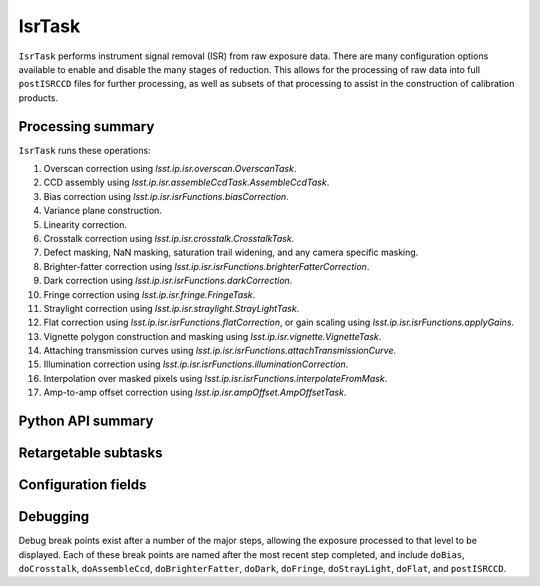 .. lsst-task-topic:: lsst.ip.isr.IsrTask

#######
IsrTask
#######

``IsrTask`` performs instrument signal removal (ISR) from raw exposure data.  There are many configuration options available to enable and disable the many stages of reduction.  This allows for the processing of raw data into full ``postISRCCD`` files for further processing, as well as subsets of that processing to assist in the construction of calibration products.

.. _lsst.ip.isr.IsrTask-processing-summary:

Processing summary
==================

``IsrTask`` runs these operations:

#. Overscan correction using `lsst.ip.isr.overscan.OverscanTask`.
#. CCD assembly using `lsst.ip.isr.assembleCcdTask.AssembleCcdTask`.
#. Bias correction using `lsst.ip.isr.isrFunctions.biasCorrection`.
#. Variance plane construction.
#. Linearity correction.
#. Crosstalk correction using `lsst.ip.isr.crosstalk.CrosstalkTask`.
#. Defect masking, NaN masking, saturation trail widening, and any camera specific masking.
#. Brighter-fatter correction using `lsst.ip.isr.isrFunctions.brighterFatterCorrection`.
#. Dark correction using `lsst.ip.isr.isrFunctions.darkCorrection`.
#. Fringe correction using `lsst.ip.isr.fringe.FringeTask`.
#. Straylight correction using `lsst.ip.isr.straylight.StrayLightTask`.
#. Flat correction using `lsst.ip.isr.isrFunctions.flatCorrection`, or gain scaling using `lsst.ip.isr.isrFunctions.applyGains`.
#. Vignette polygon construction and masking using `lsst.ip.isr.vignette.VignetteTask`.
#. Attaching transmission curves using `lsst.ip.isr.isrFunctions.attachTransmissionCurve`.
#. Illumination correction using `lsst.ip.isr.isrFunctions.illuminationCorrection`.
#. Interpolation over masked pixels using `lsst.ip.isr.isrFunctions.interpolateFromMask`.
#. Amp-to-amp offset correction using `lsst.ip.isr.ampOffset.AmpOffsetTask`.

.. _lsst.ip.isr.IsrTask-api:

Python API summary
==================

.. lsst-task-api-summary:: lsst.ip.isr.IsrTask

.. _lsst.ip.isr.IsrTask-subtasks:

Retargetable subtasks
=====================

.. lsst-task-config-subtasks:: lsst.ip.isr.IsrTask

.. _lsst.ip.isr.IsrTask-configs:

Configuration fields
====================

.. lsst-task-config-fields:: lsst.ip.isr.IsrTask

.. _lsst.ip.isr.IsrTask-debug:

Debugging
=========

Debug break points exist after a number of the major steps, allowing the exposure processed to that level to be displayed.  Each of these break points are named after the most recent step completed, and include ``doBias``, ``doCrosstalk``, ``doAssembleCcd``, ``doBrighterFatter``, ``doDark``, ``doFringe``, ``doStrayLight``, ``doFlat``, and ``postISRCCD``.

